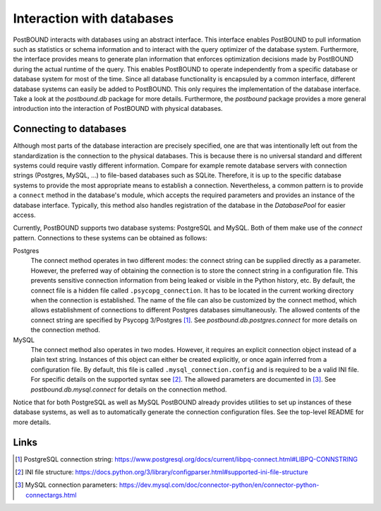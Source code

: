 Interaction with databases
==========================

PostBOUND interacts with databases using an abstract interface. This interface enables PostBOUND to pull information such as
statistics or schema information and to interact with the query optimizer of the database system. Furthermore, the interface
provides means to generate plan information that enforces optimization decisions made by PostBOUND during the actual runtime
of the query. This enables PostBOUND to operate independently from a specific database or database system for most of the time.
Since all database functionality is encapsuled by a common interface, different database systems can easily be added to
PostBOUND. This only requires the implementation of the database interface. Take a look at the `postbound.db` package for more
details. Furthermore, the `postbound` package provides a more general introduction into the interaction of PostBOUND with
physical databases.


Connecting to databases
-----------------------

Although most parts of the database interaction are precisely specified, one are that was intentionally left out from the
standardization is the connection to the physical databases. This is because there is no universal standard and different
systems could require vastly different information. Compare for example remote database servers with connection strings
(Postgres, MySQL, ...) to file-based databases such as SQLite. Therefore, it is up to the specific database systems to provide
the most appropriate means to establish a connection. Nevertheless, a common pattern is to provide a ``connect`` method in the
database's module, which accepts the required parameters and provides an instance of the database interface. Typically, this
method also handles registration of the database in the `DatabasePool` for easier access.

Currently, PostBOUND supports two database systems: PostgreSQL and MySQL. Both of them make use of the *connect* pattern.
Connections to these systems can be obtained as follows:

Postgres
    The connect method operates in two different modes: the connect string can be supplied directly as a parameter. However,
    the preferred way of obtaining the connection is to store the connect string in a configuration file. This prevents
    sensitive connection information from being leaked or visible in the Python history, etc. By default, the connect file is a
    hidden file called ``.psycopg_connection``. It has to be located in the current working directory when the connection is
    established. The name of the file can also be customized by the connect method, which allows establishment of connections
    to different Postgres databases simultaneously. The allowed contents of the connect string are specified by
    Psycopg 3/Postgres [1]_. See `postbound.db.postgres.connect` for more details on the connection method.

MySQL
    The connect method also operates in two modes. However, it requires an explicit connection object instead of a plain text
    string. Instances of this object can either be created explicitly, or once again inferred from a configuration file. By
    default, this file is called ``.mysql_connection.config`` and is required to be a valid INI file. For specific details on
    the supported syntax see [2]_. The allowed parameters are documented in [3]_. See `postbound.db.mysql.connect` for details
    on the connection method.

Notice that for both PostgreSQL as well as MySQL PostBOUND already provides utilities to set up instances of these database
systems, as well as to automatically generate the connection configuration files. See the top-level README for more details.

Links
-----

.. [1] PostgreSQL connection string: https://www.postgresql.org/docs/current/libpq-connect.html#LIBPQ-CONNSTRING
.. [2] INI file structure: https://docs.python.org/3/library/configparser.html#supported-ini-file-structure
.. [3] MySQL connection parameters: https://dev.mysql.com/doc/connector-python/en/connector-python-connectargs.html
